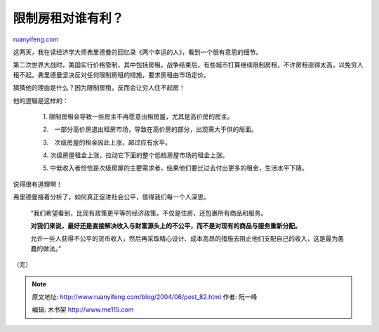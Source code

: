 .. _200406_post_82:

限制房租对谁有利？
=====================================

`ruanyifeng.com <http://www.ruanyifeng.com/blog/2004/06/post_82.html>`__

这两天，我在读经济学大师弗里德曼的回忆录《两个幸运的人》，看到一个很有意思的细节。

第二次世界大战时，美国实行价格管制，其中包括房租。战争结束后，有些城市打算继续限制房租，不许房租涨得太高，以免穷人租不起。弗里德曼坚决反对任何限制房租的措施，要求房租由市场定价。

猜猜他的理由是什么？因为限制房租，反而会让穷人住不起房！

他的逻辑是这样的：

    　　1. 限制房租会导致一些房主不再愿意出租房屋，尤其是高价房的房主。

    　　2.　一部分高价房退出租房市场，导致在高价房的部分，出现需大于供的局面。

    　　3.　次级房屋的租金因此上涨，超过应有水平。

    　　4. 次级房屋租金上涨，拉动它下面的整个低档房屋市场的租金上涨。

    　　5.
    中低收入者恰恰是次级房屋的主要需求者，结果他们要比过去付出更多的租金，生活水平下降。

说得很有道理啊！

弗里德曼接着分析了，如何真正促进社会公平，值得我们每一个人深思。

    “我们希望看到，比现有政策更平等的经济政策，不仅是住房，还包裹所有商品和服务。

    **对我们来说，最好还是直接解决收入与财富源头上的不公平，而不是对现有的商品与服务重新分配。**

    允许一些人获得不公平的货币收入，然后再采取精心设计、成本高昂的措施去阻止他们支配自己的收入，这是最为愚蠢的做法。”

（完）

.. note::
    原文地址: http://www.ruanyifeng.com/blog/2004/06/post_82.html 
    作者: 阮一峰 

    编辑: 木书架 http://www.me115.com